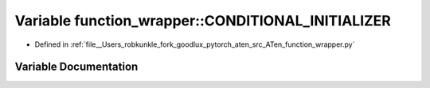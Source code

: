 .. _variable_function_wrapper__CONDITIONAL_INITIALIZER:

Variable function_wrapper::CONDITIONAL_INITIALIZER
==================================================

- Defined in :ref:`file__Users_robkunkle_fork_goodlux_pytorch_aten_src_ATen_function_wrapper.py`


Variable Documentation
----------------------


.. doxygenvariable:: function_wrapper::CONDITIONAL_INITIALIZER
